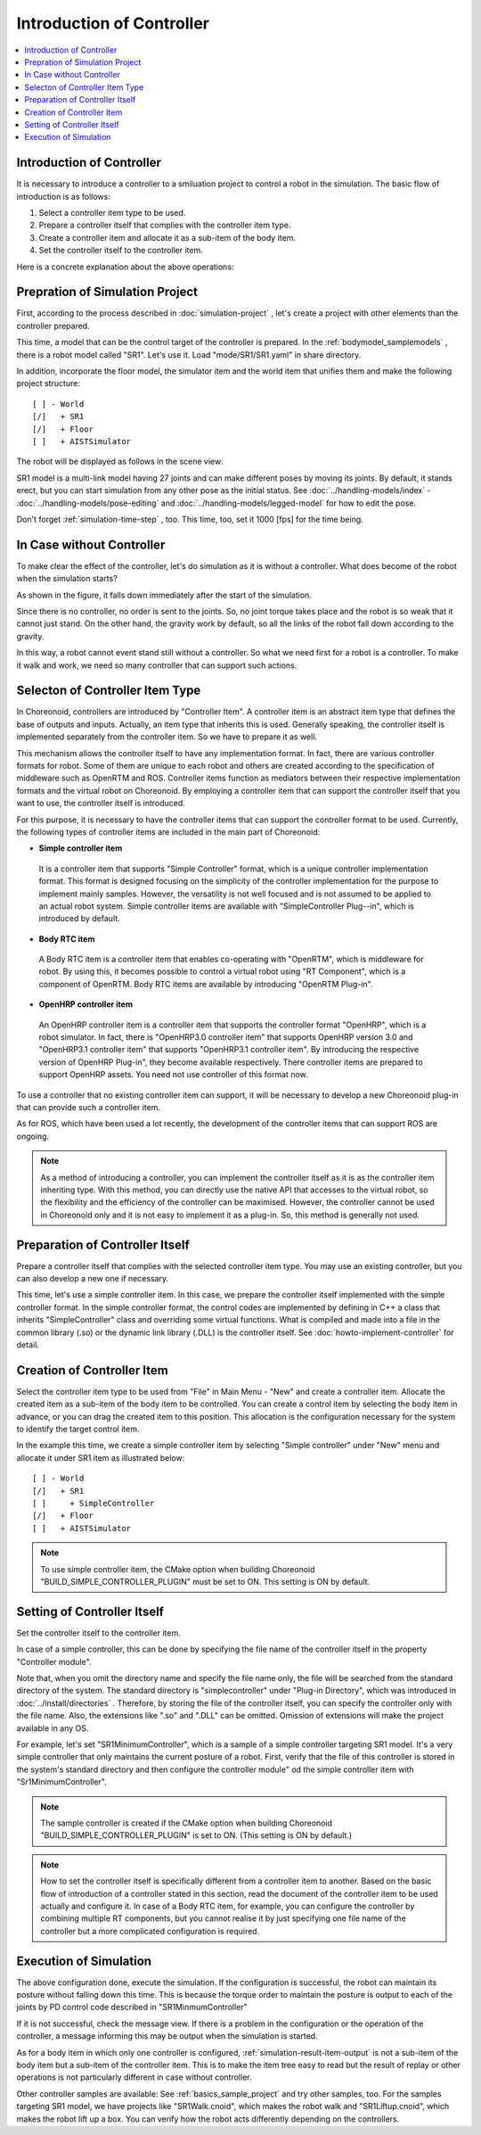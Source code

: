 
Introduction of Controller
=============================

.. sectionauthor:: 中岡 慎一郎 <s.nakaoka@aist.go.jp>

.. contents::
   :local:

.. highlight:: cpp

Introduction of Controller
----------------------------

It is necessary to introduce a controller to a smiluation project to control a robot in the simulation. The basic flow of introduction is as follows:

1. Select a controller item type to be used.
2. Prepare a controller itself that complies with the controller item type.
3. Create a controller item and allocate it as a sub-item of the body item.
4. Set the controller itself to the controller item.

Here is a concrete explanation about the above operations:

Prepration of Simulation Project
----------------------------------

First, according to the process described in :doc:`simulation-project` , let's create a project with other elements than the controller prepared.

This time, a model that can be the control target of the controller is prepared. In the :ref:`bodymodel_samplemodels` , there is a robot model called "SR1". Let's use it. Load "mode/SR1/SR1.yaml" in share directory.

In addition, incorporate the floor model, the simulator item and the world item that unifies them and make the following project structure: ::

 [ ] - World
 [/]   + SR1
 [/]   + Floor
 [ ]   + AISTSimulator

.. images/controller-project1.png

The robot will be displayed as follows in the scene view:

.. image:: images/controller-scene1.png

SR1 model is a multi-link model having 27 joints and can make different poses by moving its joints. By default, it stands erect, but you can start simulation from any other pose as the initial status. See :doc:`../handling-models/index` - :doc:`../handling-models/pose-editing` and :doc:`../handling-models/legged-model`  for how to edit the pose.

Don't forget :ref:`simulation-time-step` , too. This time, too, set it 1000 [fps] for the time being.

In Case without Controller
----------------------------

To make clear the effect of the controller, let's do simulation as it is without a controller. What does become of the robot when the simulation starts?

.. image:: images/nocontroller-falldown.png

As shown in the figure, it falls down immediately after the start of the simulation.

Since there is no controller, no order is sent to the joints. So, no joint torque takes place and the robot is so weak that it cannot just stand. On the other hand, the gravity work by default, so all the links of the robot fall down according to the gravity.

In this way, a robot cannot event stand still without a controller. So what we need first for a robot is a controller. To make it walk and work, we need so many controller that can support such actions.

Selecton of Controller Item Type
----------------------------------

In Choreonoid, controllers are introduced by "Controller Item". A controller item is an abstract item type that defines the base of outputs and inputs. Actually, an item type that inherits this is used. Generally speaking, the controller itself is implemented separately from the controller item. So we have to prepare it as well.

This mechanism allows the controller itself to have any implementation format. In fact, there are various controller formats for robot. Some of them are unique to each robot and others are created according to the specification of middleware such as OpenRTM and ROS. Controller items function as mediators between their respective implementation formats and the virtual robot on Choreonoid. By employing a controller item that can support the controller itself that you want to use, the controller itself is introduced.

For this purpose, it is necessary to have the controller items that can support the controller format to be used. Currently, the following types of controller items are included in the main part of Choreonoid:

* **Simple controller item**

 It is a controller item that supports "Simple Controller" format, which is a unique controller implementation format. This format is designed focusing on the simplicity of the controller implementation for the purpose to implement mainly samples. However, the versatility is not well focused and is not assumed to be applied to an actual robot system. Simple controller items are available with "SimpleController Plug--in", which is introduced by default.

* **Body RTC item**

 A Body RTC item is a controller item that enables co-operating with "OpenRTM", which is middleware for robot. By using this, it becomes possible to control a virtual robot using "RT Component", which is a component of OpenRTM. Body RTC items are available by introducing "OpenRTM Plug-in".

* **OpenHRP controller item**

 An OpenHRP controller item is a controller item that supports the controller format "OpenHRP", which is a robot simulator. In fact, there is "OpenHRP3.0 controller item" that supports OpenHRP version 3.0 and "OpenHRP3.1 controller item" that supports "OpenHRP3.1 controller item". By introducing the respective version of OpenHRP Plug-in", they become available respectively. There controller items are prepared to support OpenHRP assets. You need not use controller of this format now.
 
To use a controller that no existing controller item can support, it will be necessary to develop a new Choreonoid plug-in that can provide such a controller item.

As for ROS, which have been used a lot recently, the development of the controller items that can support ROS are ongoing.

.. note:: As a method of introducing a controller, you can implement the controller itself as it is as the controller item inheriting type. With this method, you can directly use the native API that accesses to the virtual robot, so the flexibility and the efficiency of the controller can be maximised. However, the controller cannot be used in Choreonoid only and it is not easy to implement it as a plug-in. So, this method is generally not used.

Preparation of Controller Itself
-----------------------------------

Prepare a controller itself that complies with the selected controller item type. You may use an existing controller, but you can also develop a new one if necessary.

This time, let's use a simple controller item. In this case, we prepare the controller itself implemented with the simple controller format. In the simple controller format, the control codes are implemented by defining in C++ a class that inherits "SimpleController" class and overriding some virtual functions. What is compiled and made into a file in the common library (.so) or the dynamic link library (.DLL) is the controller itself. See :doc:`howto-implement-controller`  for detail.

.. _simulation-create-controller-item:

Creation of Controller Item
-------------------------------

Select the controller item type to be used from "File" in Main Menu - "New" and create a controller item. Allocate the created item as a sub-item of the body item to be controlled. You can create a control item by selecting the body item in advance, or you can drag the created item to this position. This allocation is the configuration necessary for the system to identify the target control item.

In the example this time, we create a simple controller item by selecting "Simple controller" under "New" menu and allocate it under SR1 item as illustrated below: ::

 [ ] - World
 [/]   + SR1
 [ ]     + SimpleController
 [/]   + Floor
 [ ]   + AISTSimulator


.. images/controller-project2.png

.. note:: To use simple controller item, the CMake option when building Choreonoid "BUILD_SIMPLE_CONTROLLER_PLUGIN" must be set to ON. This setting is ON by default.

.. _simulation-set-controller-to-controller-item:

Setting of Controller Itself
-------------------------------

Set the controller itself to the controller item.

In case of a simple controller, this can be done by specifying the file name of the controller itself in the property "Controller module".

Note that, when you omit the directory name and specify the file name only, the file will be searched from the standard directory of the system. The standard directory is "simplecontroller" under "Plug-in Directory", which was introduced in :doc:`../install/directories` . Therefore, by storing the file of the controller itself, you can specify the controller only with the file name. Also, the extensions like ".so" and ".DLL" can be omitted. Omission of extensions will make the project available in any OS.

For example, let's set "SR1MinimumController", which is a sample of a simple controller targeting SR1 model. It's a very simple controller that only maintains the current posture of a robot. First, verify that the file of this controller is stored in the system's standard directory and then configure the controller module" od the simple controller item with "Sr1MinimumController".

.. note:: The sample controller is created if the CMake option when building Choreonoid "BUILD_SIMPLE_CONTROLLER_PLUGIN" is set to ON. (This setting is ON by default.)

.. note:: How to set the controller itself is specifically different from a controller item to another. Based on the basic flow of introduction of a controller stated in this section, read the document of the controller item to be used actually and configure it. In case of a Body RTC item, for example, you can configure the controller by combining multiple RT components, but you cannot realise it by just specifying one file name of the controller but a more complicated configuration is required.

Execution of Simulation
---------------------------

The above configuration done, execute the simulation. If the configuration is successful, the robot can maintain its posture without falling down this time. This is because the torque order to maintain the posture is output to each of the joints by PD control code described in "SR1MinmumController"

If it is not successful, check the message view. If there is a problem in the configuration or the operation of the controller, a message informing this may be output when the simulation is started.

As for a body item in which only one controller is configured, :ref:`simulation-result-item-output` is not a sub-item of the body item but a sub-item of the controller item. This is to make the item tree easy to read but the result of replay or other operations is not particularly different in case without controller.

Other controller samples are available: See  :ref:`basics_sample_project`  and try other samples, too. For the samples targeting SR1 model, we have projects like "SR1Walk.cnoid", which makes the robot walk and "SR1Liftup.cnoid", which makes the robot lift up a box. You can verify how the robot acts differently depending on the controllers.
